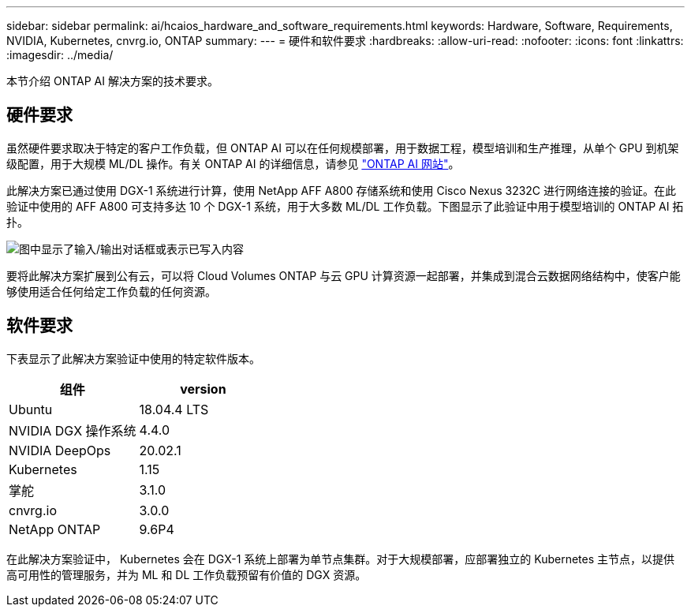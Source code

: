 ---
sidebar: sidebar 
permalink: ai/hcaios_hardware_and_software_requirements.html 
keywords: Hardware, Software, Requirements, NVIDIA, Kubernetes, cnvrg.io, ONTAP 
summary:  
---
= 硬件和软件要求
:hardbreaks:
:allow-uri-read: 
:nofooter: 
:icons: font
:linkattrs: 
:imagesdir: ../media/


[role="lead"]
本节介绍 ONTAP AI 解决方案的技术要求。



== 硬件要求

虽然硬件要求取决于特定的客户工作负载，但 ONTAP AI 可以在任何规模部署，用于数据工程，模型培训和生产推理，从单个 GPU 到机架级配置，用于大规模 ML/DL 操作。有关 ONTAP AI 的详细信息，请参见 https://www.netapp.com/us/products/ontap-ai.aspx["ONTAP AI 网站"^]。

此解决方案已通过使用 DGX-1 系统进行计算，使用 NetApp AFF A800 存储系统和使用 Cisco Nexus 3232C 进行网络连接的验证。在此验证中使用的 AFF A800 可支持多达 10 个 DGX-1 系统，用于大多数 ML/DL 工作负载。下图显示了此验证中用于模型培训的 ONTAP AI 拓扑。

image:hcaios_image6.png["图中显示了输入/输出对话框或表示已写入内容"]

要将此解决方案扩展到公有云，可以将 Cloud Volumes ONTAP 与云 GPU 计算资源一起部署，并集成到混合云数据网络结构中，使客户能够使用适合任何给定工作负载的任何资源。



== 软件要求

下表显示了此解决方案验证中使用的特定软件版本。

|===
| 组件 | version 


| Ubuntu | 18.04.4 LTS 


| NVIDIA DGX 操作系统 | 4.4.0 


| NVIDIA DeepOps | 20.02.1 


| Kubernetes | 1.15 


| 掌舵 | 3.1.0 


| cnvrg.io | 3.0.0 


| NetApp ONTAP | 9.6P4 
|===
在此解决方案验证中， Kubernetes 会在 DGX-1 系统上部署为单节点集群。对于大规模部署，应部署独立的 Kubernetes 主节点，以提供高可用性的管理服务，并为 ML 和 DL 工作负载预留有价值的 DGX 资源。

